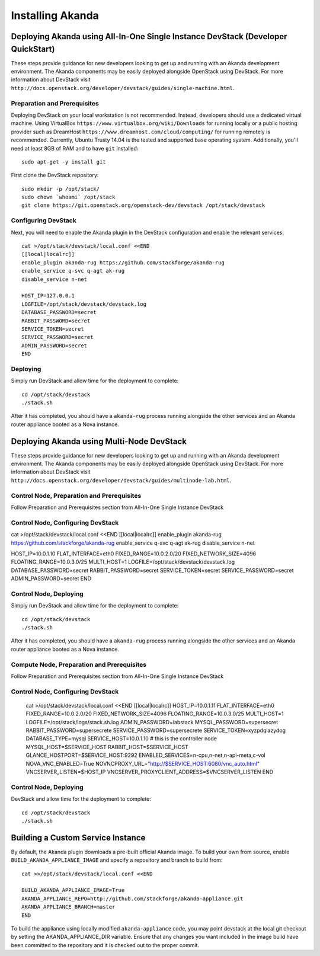 Installing Akanda
=================


Deploying Akanda using All-In-One Single Instance DevStack (Developer QuickStart)
---------------------------------------------------------------------------------

These steps provide guidance for new developers looking to get up and running
with an Akanda development environment. The Akanda components may be easily
deployed alongside OpenStack using DevStack. For more information about
DevStack visit ``http://docs.openstack.org/developer/devstack/guides/single-machine.html``.

Preparation and Prerequisites
+++++++++++++++++++++++++++++

Deploying DevStack on your local workstation is not recommended. Instead,
developers should use a dedicated virtual machine.  Using VirtualBox
``https://www.virtualbox.org/wiki/Downloads`` for running locally or a public
hosting provider such as DreamHost ``https://www.dreamhost.com/cloud/computing/``
for running remotely is recommended. Currently, Ubuntu Trusty 14.04 is the
tested and supported base operating system. Additionally, you'll need at least
8GB of RAM and to have ``git`` installed::

    sudo apt-get -y install git


First clone the DevStack repository::

    sudo mkdir -p /opt/stack/
    sudo chown `whoami` /opt/stack
    git clone https://git.openstack.org/openstack-dev/devstack /opt/stack/devstack


Configuring DevStack
++++++++++++++++++++

Next, you will need to enable the Akanda plugin in the DevStack configuration
and enable the relevant services::

    cat >/opt/stack/devstack/local.conf <<END
    [[local|localrc]]
    enable_plugin akanda-rug https://github.com/stackforge/akanda-rug
    enable_service q-svc q-agt ak-rug
    disable_service n-net

    HOST_IP=127.0.0.1
    LOGFILE=/opt/stack/devstack/devstack.log
    DATABASE_PASSWORD=secret
    RABBIT_PASSWORD=secret
    SERVICE_TOKEN=secret
    SERVICE_PASSWORD=secret
    ADMIN_PASSWORD=secret
    END

Deploying
+++++++++

Simply run DevStack and allow time for the deployment to complete::

    cd /opt/stack/devstack
    ./stack.sh

After it has completed, you should have a ``akanda-rug`` process running
alongside the other services and an Akanda router appliance booted as a Nova
instance.

Deploying Akanda using Multi-Node DevStack
------------------------------------------

These steps provide guidance for new developers looking to get up and running
with an Akanda development environment. The Akanda components may be easily
deployed alongside OpenStack using DevStack. For more information about
DevStack visit ``http://docs.openstack.org/developer/devstack/guides/multinode-lab.html``.

Control Node, Preparation and Prerequisites
+++++++++++++++++++++++++++++++++++++++++++

Follow Preparation and Prerequisites section from All-In-One Single Instance
DevStack

Control Node, Configuring DevStack
++++++++++++++++++++++++++++++++++
cat >/opt/stack/devstack/local.conf <<END
[[local|localrc]]
enable_plugin akanda-rug https://github.com/stackforge/akanda-rug
enable_service q-svc q-agt ak-rug
disable_service n-net

HOST_IP=10.0.1.10
FLAT_INTERFACE=eth0
FIXED_RANGE=10.0.2.0/20
FIXED_NETWORK_SIZE=4096
FLOATING_RANGE=10.0.3.0/25
MULTI_HOST=1
LOGFILE=/opt/stack/devstack/devstack.log
DATABASE_PASSWORD=secret
RABBIT_PASSWORD=secret
SERVICE_TOKEN=secret
SERVICE_PASSWORD=secret
ADMIN_PASSWORD=secret
END

Control Node, Deploying
+++++++++++++++++++++++

Simply run DevStack and allow time for the deployment to complete::

    cd /opt/stack/devstack
    ./stack.sh

After it has completed, you should have a ``akanda-rug`` process running
alongside the other services and an Akanda router appliance booted as a Nova
instance.

Compute Node, Preparation and Prerequisites
+++++++++++++++++++++++++++++++++++++++++++

Follow Preparation and Prerequisites section from All-In-One Single Instance
DevStack

Control Node, Configuring DevStack
++++++++++++++++++++++++++++++++++
    cat >/opt/stack/devstack/local.conf <<END
    [[local|localrc]]
    HOST_IP=10.0.1.11
    FLAT_INTERFACE=eth0
    FIXED_RANGE=10.0.2.0/20
    FIXED_NETWORK_SIZE=4096
    FLOATING_RANGE=10.0.3.0/25
    MULTI_HOST=1
    LOGFILE=/opt/stack/logs/stack.sh.log
    ADMIN_PASSWORD=labstack
    MYSQL_PASSWORD=supersecret
    RABBIT_PASSWORD=supersecrete
    SERVICE_PASSWORD=supersecrete
    SERVICE_TOKEN=xyzpdqlazydog
    DATABASE_TYPE=mysql
    SERVICE_HOST=10.0.1.10 # this is the controller node
    MYSQL_HOST=$SERVICE_HOST
    RABBIT_HOST=$SERVICE_HOST
    GLANCE_HOSTPORT=$SERVICE_HOST:9292
    ENABLED_SERVICES=n-cpu,n-net,n-api-meta,c-vol
    NOVA_VNC_ENABLED=True
    NOVNCPROXY_URL="http://$SERVICE_HOST:6080/vnc_auto.html"
    VNCSERVER_LISTEN=$HOST_IP
    VNCSERVER_PROXYCLIENT_ADDRESS=$VNCSERVER_LISTEN
    END

Control Node, Deploying
+++++++++++++++++++++++

DevStack and allow time for the deployment to complete::

    cd /opt/stack/devstack
    ./stack.sh


Building a Custom Service Instance
----------------------------------

By default, the Akanda plugin downloads a pre-built official Akanda image.  To
build your own from source, enable ``BUILD_AKANDA_APPLIANCE_IMAGE`` and specify
a repository and branch to build from::

    cat >>/opt/stack/devstack/local.conf <<END

    BUILD_AKANDA_APPLIANCE_IMAGE=True
    AKANDA_APPLIANCE_REPO=http://github.com/stackforge/akanda-appliance.git
    AKANDA_APPLIANCE_BRANCH=master
    END

To build the appliance using locally modified ``akanda-appliance`` code, you
may point devstack at the local git checkout by setting the
AKANDA_APPLIANCE_DIR variable.  Ensure that any changes you want included in
the image build have been committed to the repository and it is checked out
to the proper commit.
